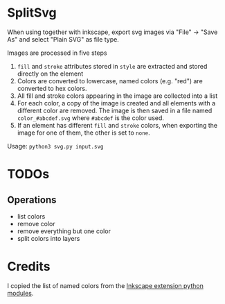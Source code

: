 * SplitSvg
When using together with inkscape,
export svg images via "File" -> "Save As"
and select "Plain SVG" as file type.

Images are processed in five steps

1. ~fill~ and ~stroke~ attributes stored in ~style~ are extracted and stored directly on the element
2. Colors are converted to lowercase,
   named colors (e.g. "red") are converted to hex colors.
3. All fill and stroke colors appearing in the image are collected into a list
4. For each color, a copy of the image is created
   and all elements with a different color are removed.
   The image is then saved in a file named ~color_#abcdef.svg~
   where ~#abcdef~ is the color used.
5. If an element has different ~fill~ and ~stroke~ colors,
   when exporting the image for one of them,
   the other is set to ~none~.
   
Usage: ~python3 svg.py input.svg~

* TODOs
** Operations
- list colors
- remove color
- remove everything but one color
- split colors into layers

* Credits
I copied the list of named colors from the [[http://wiki.inkscape.org/wiki/index.php/Python_modules_for_extensions][Inkscape extension python modules]].
